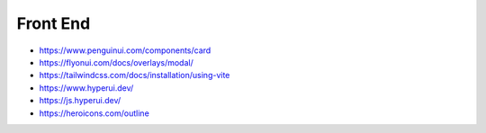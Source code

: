 Front End
======================================================================

- https://www.penguinui.com/components/card
- https://flyonui.com/docs/overlays/modal/
- https://tailwindcss.com/docs/installation/using-vite
- https://www.hyperui.dev/
- https://js.hyperui.dev/

- https://heroicons.com/outline

